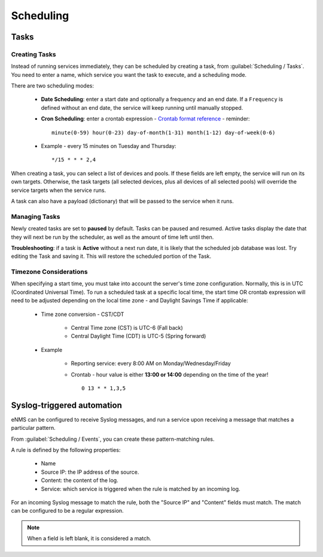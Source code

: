 ==========
Scheduling
==========

Tasks
-----

Creating Tasks
==============

Instead of running services immediately, they can be scheduled by creating a task, from :guilabel:`Scheduling / Tasks`.
You need to enter a name, which service you want the task to execute, and a scheduling mode.

There are two scheduling modes:

  - **Date Scheduling**: enter a start date and optionally a frequency and an end date.
    If a ``Frequency`` is defined without an end date, the service will keep running until manually stopped.
  - **Cron Scheduling**: enter a crontab expression
    - `Crontab format reference <https://en.wikipedia.org/wiki/Cron#Overview>`_
    - reminder::

      minute(0-59) hour(0-23) day-of-month(1-31) month(1-12) day-of-week(0-6)

  - Example - every 15 minutes on Tuesday and Thursday::

       */15 * * * 2,4

When creating a task, you can select a list of devices and pools. If these fields are left empty, the service will run on
its own targets. Otherwise, the task targets (all selected devices, plus all devices of all selected pools) will override the service
targets when the service runs.

A task can also have a payload (dictionary) that will be passed to the service when it runs.

Managing Tasks
==============

Newly created tasks are set to **paused** by default.  Tasks can be paused and resumed. Active tasks display the date that they will next be run by the scheduler,
as well as the amount of time left until then.

**Troubleshooting**: if a task is **Active** without a next run date, it is likely that
the scheduled job database was lost.   Try editing the Task and saving it.  This will restore the scheduled
portion of the Task.


Timezone Considerations
=======================

When specifying a start time, you must take into account the server's time zone configuration.  Normally, this is in UTC
(Coordinated Universal Time).   To run a scheduled task at a specific local time, the start time OR crontab expression will
need to be adjusted depending on the local time zone - and Daylight Savings Time if applicable:

  - Time zone conversion - CST/CDT

      - Central Time zone (CST) is UTC-6 (Fall back)
      - Central Daylight Time (CDT) is UTC-5  (Spring forward)

  - Example

      - Reporting service: every 8:00 AM on Monday/Wednesday/Friday
      - Crontab - hour value is either **13:00 or 14:00** depending on the time of the year! ::

         0 13 * * 1,3,5

Syslog-triggered automation
---------------------------

eNMS can be configured to receive Syslog messages, and run a service upon receiving a message that
matches a particular pattern.

From :guilabel:`Scheduling / Events`, you can create these pattern-matching rules.

A rule is defined by the following properties:

  - Name
  - Source IP: the IP address of the source.
  - Content: the content of the log.
  - Service: which service is triggered when the rule is matched by an incoming log.

For an incoming Syslog message to match the rule, both the "Source IP" and "Content" fields must match.
The match can be configured to be a regular expression.

.. note:: When a field is left blank, it is considered a match.
